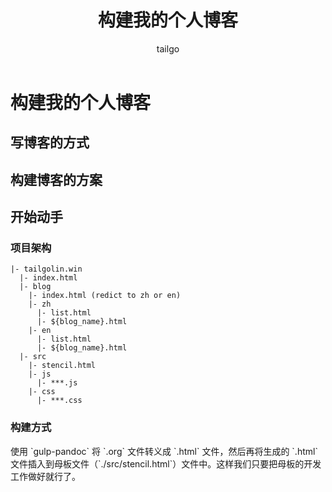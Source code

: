 # -*- mode: org; -*-

#+AUTHOR: tailgo
#+TITLE: 构建我的个人博客

* 构建我的个人博客

** 写博客的方式

** 构建博客的方案

** 开始动手

*** 项目架构

#+BEGIN_EXAMPLE
|- tailgolin.win
  |- index.html
  |- blog
    |- index.html (redict to zh or en)
    |- zh
      |- list.html
      |- ${blog_name}.html
    |- en
      |- list.html
      |- ${blog_name}.html
  |- src
    |- stencil.html
    |- js
      |- ***.js
    |- css
      |- ***.css
#+END_EXAMPLE

*** 构建方式

使用 `gulp-pandoc` 将 `.org` 文件转义成 `.html` 文件，然后再将生成的 `.html` 文件插入到母板文件（`./src/stencil.html`）文件中。这样我们只要把母板的开发工作做好就行了。

